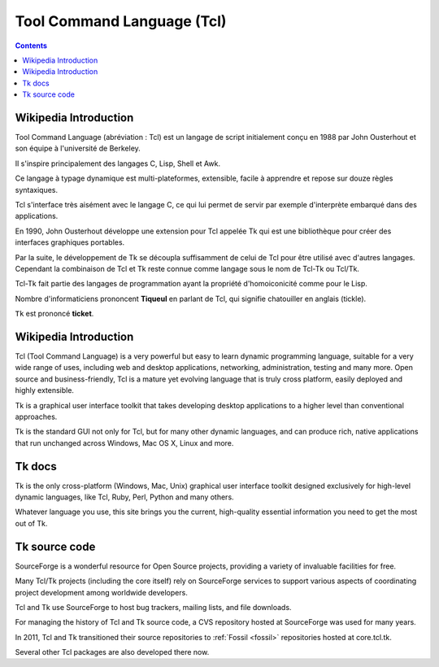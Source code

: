 ﻿
.. index::
   pair: Language ; Tcl
   pair: Tk ; Tcl
   ! Tcl


.. _tcl:

===========================
Tool Command Language (Tcl)
===========================

.. figure:: Tcl.png
   :align: center


.. seealso::

   - http://fr.wikipedia.org/wiki/Tool_Command_Language
   - http://www.tcl.tk/


.. contents::
   :depth: 3

Wikipedia Introduction
=======================

Tool Command Language (abréviation : Tcl) est un langage de script 
initialement conçu en 1988 par John Ousterhout et son équipe à l'université 
de Berkeley. 

Il s'inspire principalement des langages C, Lisp, Shell et Awk. 

Ce langage à typage dynamique est multi-plateformes, extensible, facile 
à apprendre et repose sur douze règles syntaxiques. 

Tcl s'interface très aisément avec le langage C, ce qui lui permet de 
servir par exemple d'interprète embarqué dans des applications.

En 1990, John Ousterhout développe une extension pour Tcl appelée Tk qui 
est une bibliothèque pour créer des interfaces graphiques portables. 

Par la suite, le développement de Tk se découpla suffisamment de celui 
de Tcl pour être utilisé avec d'autres langages. 
Cependant la combinaison de Tcl et Tk reste connue comme langage sous 
le nom de Tcl-Tk ou Tcl/Tk.

Tcl-Tk fait partie des langages de programmation ayant la propriété 
d'homoiconicité comme pour le Lisp. 

Nombre d'informaticiens prononcent **Tiqueul** en parlant de Tcl, qui 
signifie chatouiller en anglais (tickle). 

``Tk`` est prononcé **ticket**.


Wikipedia Introduction
=======================


Tcl (Tool Command Language) is a very powerful but easy to learn dynamic 
programming language, suitable for a very wide range of uses, including 
web and desktop applications, networking, administration, testing and 
many more. 
Open source and business-friendly, Tcl is a mature yet evolving language 
that is truly cross platform, easily deployed and highly extensible.

Tk is a graphical user interface toolkit that takes developing desktop 
applications to a higher level than conventional approaches. 

Tk is the standard GUI not only for Tcl, but for many other dynamic 
languages, and can produce rich, native applications that run unchanged 
across Windows, Mac OS X, Linux and more.


Tk docs
=======

.. seealso:: http://www.tkdocs.com/

Tk is the only cross-platform (Windows, Mac, Unix) graphical user interface 
toolkit designed exclusively for high-level dynamic languages, like Tcl, 
Ruby, Perl, Python and many others. 

Whatever language you use, this site brings you the current, high-quality 
essential information you need to get the most out of Tk. 
 

Tk source code
==============

.. seealso::

   - http://core.tcl.tk/tcl/timeline?y=ci
   
SourceForge is a wonderful resource for Open Source projects, providing 
a variety of invaluable facilities for free. 

Many Tcl/Tk projects (including the core itself) rely on SourceForge 
services to support various aspects of coordinating project development 
among worldwide developers. 

Tcl and Tk use SourceForge to host bug trackers, mailing lists, and file 
downloads.

For managing the history of Tcl and Tk source code, a CVS repository 
hosted at SourceForge was used for many years. 

In 2011, Tcl and Tk transitioned their source repositories to :ref:`Fossil <fossil>`
repositories hosted at core.tcl.tk. 

Several other Tcl packages are also developed there now.    
   

